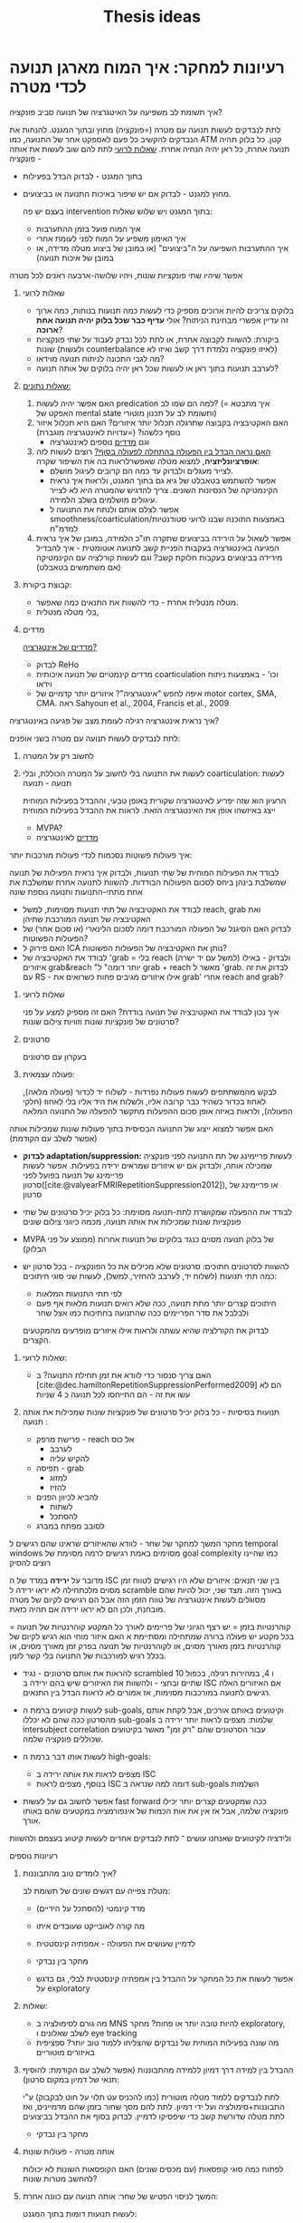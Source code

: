 :PROPERTIES:
:ID:       20220517T152205.000769
:END:
#+title: Thesis ideas

* רעיונות למחקר: איך המוח מארגן תנועה לכדי מטרה\פונקציה

***** איך תשומת לב משפיעה על האיטגרציה של תנועה סביב פונקציה?
לתת לנבדקים לעשות תנועה עם מטרה (=פונקציה) מחוץ ובתוך המגנט. להנחות את הנבדקים  להקשיב כל פעם לאספקט אחר של התנועה, כמו ATM קטן. כל בלוק תהיה תנועה אחרת, כל ראן יהיה הנחיה אחרת. [[id:20220524T155101.348433][שאלות לרועי]]
            לתת להם שוב לעשות את אותה פונקציה -
            - בתוך המגנט - לבדוק הבדל בפעילות
            - מחוץ למגנט - לבדוק אם יש שיפור באיכות התנועה או בביצועים.

              בעצם יש פה intervention\training בתוך המגנט ויש שלוש שאלות:
                - איך המוח פועל בזמן ההתערבות
                - איך האימון משפיע על המוח לפני לעומת אחרי
                - איך ההתערבות השפיעה על ה"ביצועים" (או במובן של ביצוע מטלה מדידה, או במובן של איכות תנועה)

            אפשר שיהיו שתי פונקציות שונות, ויהיו שלושה-ארבעה ראנים לכל מטרה

******* שאלות לרועי
:PROPERTIES:
:ID:       20220524T155101.348433
:END:
                - בלוקים צריכים להיות ארוכים מספיק כדי לעשות כמה תנועות בנוחות, כמה ארוך זה עדיין אפשרי מבחינת הניתוח? אולי *עדיף כבר שכל בלוק יהיה תנועה אחת ארוכה*?
                - ביקורת: להשוות לקבוצה אחרת, או לתת לכל נבדק לעבוד על שתי פונקציות שונות (ולעשות counterbalance לאיזו פונקציה נלמדת דרך קשב ואיזו לא)
                - מה לגבי התכונה לניתוח תנועה מוידאו?
                - לערבב תנועות בתוך ראן או לעשות שכל ראן יהיה בלוקים של אותה תנועה?

******* _שאלות\ניתוח נתונים:_
                1. האם אפשר יהיה לעשות predication למה הם שמו לב? (= איך מתבטא האפקט של mental state ותשומת לב על תכנון\ביצוע מוטורי)
                2. האם האקטיבציה בקבוצה שתרגלה תכלול יותר איזורים? האם היא תכלול איזור נוסף כלשהו? (=עדויות לאינטגרציה מוגברת)
                     + וגם [[id:20220521T161622.962843][מדדים]] נוספים לאינטגרציה
                3. _האם נראה הבדל בין הפעולה בהתחלה לפעולה בסוף?_
                     רוצים לעשות לזה *אופרציונליזציה*, למצוא מטלה שאפשרלראות בה את השיפור שקרה:
                     + לצייר מעגלים ולבדוק עד כמה הם קרובים לעיגול מושלם.
                     + אפשר להשתמש בטאבלט של גיא גם בתוך המגנט, ולראות איך נראית הקינמטיקה של הנסיונות השונים. צריך להדגיש שהמטרה היא לא לצייר עיגולים מושלמים בשלב הלמידה.
                     + אפשר לצלם אותם ולנתח את התנועה ל smoothness/coarticulation/באמצעות התוכנה שבנו לרועי סטודנטיות למדמ"ח
                4. אפשר לשאול על הירידה בביצועים שתקרה תו"כ הלמידה, במובן של איך נראית הפגיעה באינטגרציה בעקבות הפניית קשב לתנועה אוטומטית - איך להבדיל מירידה בביצועים בעקבות חלוקת קשב? וגם לעשות קורלציה עם הקינמטיקה (אם משתמשים בטאבלט)


******* קבוצת ביקורת:
                - מטלה מנטלית אחרת - כדי להשוות את התנאים כמה שאפשר.
                - בלי מטלה מנטלית,

******* מדדים
:PROPERTIES:
:ID:       20220521T161622.962843
:END:
                _מדדים של אינטגרציה?_
                + לבדוק ReHo
                + מדדים קינמטיים של תנועה איכותית coarticulation וכו' - באמצעות ניתוח וידאו
                + איפה לחפש "אינטגרציה"?
                    איזורים יותר קדמיים של motor cortex, SMA, CMA. ראה Sahyoun et al., 2004, Francis et al., 2009

***** איך נראית אינטגרציה רגילה לעומת מצב של פגיעה באינטגרציה?
                לתת לנבדקים לעשות תנועה עם מטרה בשני אופנים:
                1. לחשוב רק על המטרה
                2. לעשות את התנועה בלי לחשוב על המטרה הכוללת, ובלי coarticulation: לעשות תנועה - תנועה

                     הרעיון הוא שזה יפריע לאינטגרציה שקורית באופן טבעי, וההבדל בפעילות המוחית ייצג באיזשהו אופן את האינטגרציה הזאת.
                     לראות את ההבדל בפעילות המוחית
                     - MVPA?
                     - [[id:20220521T161622.962843][מדדים]] לאינטגרציה


***** איך פעולות פשוטות נסכמות לכדי פעולות מורכבות יותר:
            לבודד את הפעילות המוחית של שתי תנועות, ולבדוק איך נראית הפעילות של תנועה שמשלבת בינהן ביחס לסכום הפעולות הבודדות.
            להשוות לתנועה אחרת שמשלבת את אחת מתתי-התנועות ותנועה נוספת שונה

                - לבודד את האקטיבציה של תתי תנועות מסוימות, למשל  reach, grab ואת האקטיבציה של תנועה המורכבת שתיהן
                - לבדוק האם הסיגנל של הפעולה המורכבת דומה לסכום הלינארי (או סכום אחר) של הפעולות הפשוטות?
                - האם פירוק ל ICA\PCA נותן את האקטיבציה של הפעולות הפשוטות?
                - לבודד את האקטיבציה של 'grab = בלי reach (למשל עם יד ישרה) ולבדוק - באילו איזורים grab&reach "יותר דומה" ל grab + reach מאשר ל 'grab.
                  לבדוק את זה עם RS - אילו איזורים מגיבים פחות כשרואים את grab' אחרי reach and grab?

******* שאלות לרועי
            איך נכון לבודד את האקטיבציה של תנועה בודדת? האם זה מספיק למצע על פני סרטונים של פונקציות שונות וזוויות צילום שונות?

******* סרטונים
                בעקרון עם סרטונים

******* פעולה עצמאית:
                לבקש מהמשתתפים לעשות פעולות נפרדות - לשלוח יד לכדור (פעולה מלאה), לאחוז בכדור כשהיד כבר קרובה אליו, ולשלוח את היד אליו בלי לאחוז (חלקי הפעולה), ולראות באיזה אופן סכום ההפעלות מתקשר להפעלה של התנועה המלאה

*****  האם אפשר למצוא ייצוג של התנועה הבסיסית בתוך פעולות שונות שמכילות אותה (אפשר לשלב עם הקודמת)
                - *לבדוק adaptation/suppression:* לעשות פריימינג של תת התנועה לפני פונקציה שמכילה אותה, ולבדוק אם יש איזורים שמראים ירידה בפעילות.
                  אפשר לעשות פריימינג של תנועה בפועל לפני סרטון([cite:@valyearFMRIRepetitionSuppression2012]), או פריימינג של סרטון

                - לבודד את ההפעלה שמקושרת לתת-תנועה מסוימת: כל בלוק יכיל סרטונים של שתי פונקציות שונות שמכילות את אותה תנועה, מכמה כיווני צילום שונים

                - ‏MVPA של בלוק תנועה מסוים כנגד בלוקים של תנועות אחרות (ממוצע על פני הבלוק)

                - להשוות לסרטונים חתוכים:
                  סרטונים שלא מכילים את כל הפונקציה - בכל סרטון יש כמה תתי תנועות (לשלוח יד, לערבב להחזיר, למשל), לעשות שני סוגי חיתוכים:
                    + לפי תתי התנועות המלאות
                    + חיתוכים קצרים יותר מתת תנועה, ככה שלא רואים תנועות מלאות אף פעם ולבלבל את סדר הפריימים ככה שהתנועה בחתיכות כמו אצל שחר
                    לבדוק את הקורלציה שהיא עשתה ולראות אילו איזורים מופרעים מהמקטעים הקצרים.

******* שאלות לרועי:
        - האם צריך סנסור\מצלמה כדי לוודא את זמן תחילת התנועה? ב [cite:@dec.hamiltonRepetitionSuppressionPerformed2009] הם לא עשו את זה - הם התייחסו לכל תנועה כ 4 שניות
******* תנועות בסיסיות - כל בלוק יכיל סרטונים של פונקציות שונות שמכילות את אותה תנועה :
                - פרישת מרפק - reach אל כוס
                    + לערבב
                    + להקיש עליה
                - תפיסה - grab
                    + למזוג
                    + להזיז
                - להביא לכיוון הפנים
                    + לשתות
                    + להסתכל
                - לסובב מפתח\להבריג במברג

***** מחקר המשך למחקר של שחר - לוודא שהאיזורים שראינו שהם רגישים ל temporal windows מסוימים באמת רגישים לרמה מסוימת של goal complexity כמו שהיינו רוצים להסיק
        מדובר על *ירידה* במדד של ה ISC בין שני תנאים: איזורים שלא היו רגישים לטווח זמן מסוים מלכתחילה לא יראו ירידה ל scramble באורך הזה.
        מצד שני, יכול להיות שהם מסוגלים לעשות אינטגרציה של טווח הזמן הזה אבל הם רגישים לקיום של  מטרה מובחנת, ולכן הם לא יראו ירידה אם תהיה כזאת.

        קוהרנטיות בזמן = יש רצף הגיוני של פריימים לאורך כל המקטע
        קוהרנטיות של תנועה = בכל מקטע יש פעולה ברורה שמתחילה ומסתיימת
א האם איזור מוחי הוא רגיש לקיום של קוהרנטיות בזמן מאורך מסוים, או לקוהרנטיות של תנועה בפרק זמן מאורך מסוים, או בכלל רגיש למורכבות של התנועה בלי קשר לזמן.

- להראות את אותם סרטונים - נגיד scrambled 10 ו 4, במהירות רגילה, בכפול שתיים ובחצי - ולהשוות את האיזורים שיש בהם ירידה ב ISC אם האיזורים האלה רגישים לתנועה במורכבות מסוימות, אז אמורים לא לראות הבדל בין התנאים.




        [[/mnt/g/My Drive/notes/slip-box/2022-05-17-152205-thesis_ideas.org_20220602_094220_nq0GZi.png]]
        [[/mnt/g/My Drive/notes/slip-box/2022-05-17-152205-thesis_ideas.org_20220602_094144_xw9KnC.png]]


        - לעשות קיטועים ברמת ה sub-goals, וקיטועים באותם אורכים, אבל לקחת אותם מהסרטון ככה שהם לא יכללו sub-goals שלמות:
          מצפים לראות יותר ירידה ב intersubject correlation עבור הסרטונים שהם "רק זמן" מאשר בקיטועים שכוללים פונקציה שלמה.

        - לעשות אותו דבר ברמת ה high-goals:
            + מצפים לראות את אותה ירידה ב ISC
            + בנוסף, מצפים לראות ISC דומה למה שנראה ב sub-goals השלמות

        - אפשר לחשוב גם על לעשות fast forward ככה שמקטעים קצרים יותר יכילו פונקציה שלמה, אבל אז אין את אות הכמות של אינפורמציה במקטעים שהם באותו אורך.

ולידציה לקיטועים שאנחנו עושים ־ לתת לנבדקים אחרים לעשות קיטוע בעצמם ולהשוות

***** רעיונות נוספים
******* איך לומדים טוב מהתבוננות?
            מטלת צפייה עם דגשים שונים של תשומת לב:
            - מדד קינמטי (להסתכל על הידיים)
            - מה קורה לאובייקט שעובדים איתו
            - לדמיין שעושים את הפעולה - אמפתיה קינסטטית

            - מחקר בין נבדקי
            - אפשר לעשות את כל המחקר על ההבדל בין אמפתיה קינסטטית לבלי, גם בדגש על exploratory

******* שאלות:
              - מה גורם לסימולציה ב MNS להיות טובה יותר או פחות?
                 מחקר exploratory, לשלב שאלונים ו eye tracking
              - מה שונה בפעילות המוחית של נבדקים שהצליחו ללמוד טוב יותר? ספציפית באיזורים מוטוריים

******* ההבדל בין למידה דרך דמיון ללמידה מהתבוננות (אפשר לשלב עם הקודמת: להוסיף תנאי של דמיון במקום סרטון):
            לתת לנבדקים ללמוד מטלה מוטורית (כמו להכניס עט תלוי על חוט לבקבוק) ע"י התבוננות+סימולציה ועל ידי דמיון.
            לתת להם מסך שחור בזמן שהם מדמיינים, ואז לתת מטלה שדורשת קשב כדי שיפסיקו לדמיין.
            לבדוק בסוף את ההבדל בביצועים

            - מחקר בין נבדקי


******* אותה מטרה - פעולות שונות
            לפתוח כמה סוגי קופסאות (עם מכסים שונים)
            האם הקופסאות השונות לא יכולות להחשב מטרות שונות?

******* המשך לניסוי הפטיש של שחר: אותה תנועה עם כוונה אחרת:
    לעשות תנועות דומות בתוך המגנט:
                        - לשלוח יד לכדור, להזיז אותו הצידה לעומת להניח אותו על הגוף.
                        - לסובב מפתח ימינה או שמאלה (לנעול או לפתוח).
                        - הקופסא של המילטון - ממש אותה תנועה.
.
            בניסוי המקורי הן עשו decoding מהזמן שלפני הפעולה, והיה להן לחצן שאמר מתי הנבדק התחיל לזוז בפועל, מה נעשה כאן?

******* איך תנועה מדומיינת משפיעה על תנועה אמיתית שאחריה:
            מופיע ב [cite:@persichettiLayerSpecificContributionsImagined2020]

******* להשוות באותם נבדקים, תנועה אמיתית, מדומיינת ונצפית
            לבדוק מה משותף לכל האקטיבציות.
            לעשות RS ב modalities השונות ולראות אילו איזורים מגיבים ל goal ואילו לפעולה המוטורית

*******  איך הדימוי\ההבנה של פעולה מתרגמים ליצירה של תכנית מוטורית
            להראות סרטונים "רגילים" ולעומתם סרטונים שרואים בהם רק את המצב ההתחלתי והסופי, והתנועה עצמה מוסתרת או חתוכה החוצה

            שני סוגי סרטונים - כל אחד עם סוג אחר של תת-תנועה

            האם נראה הבדל פעילות עבור פעולות עם תתי תנועות שונים? האם נבדיל בין תתי תנועות כמו סיבוב ימינה לעומת שמאלה.
            - אפשר גם עם RS אבל אפשר לפרש את זה כקידוד של המטרה ולא של התנועה


* מה מעניין אותי?
      - איך המוח מארגן\מקודד תנועה
      - איך זה שתנועה יכולה לערב את כל עצמנו, או לא
      - מה קורה כשתנועה נהיית יותר מחוברת - במוח? בתיאום בין השרירים?
      - מה קורה בתנועה שמתחילה ממקומות פרוקסימליים מאוד ־ משרירים גדולים
      - איך תנועה עוברת מלהיות נשלטת מאוד ברמת המיקרו, לכזאת שמתארגנת סביב פונקציה, גשטאלט
      - איך cross education עובד? זה קשור לקונצפט של תנועה, או שזה עובר ישירות ברמה המוטורית?

* פגישה עם רועי
